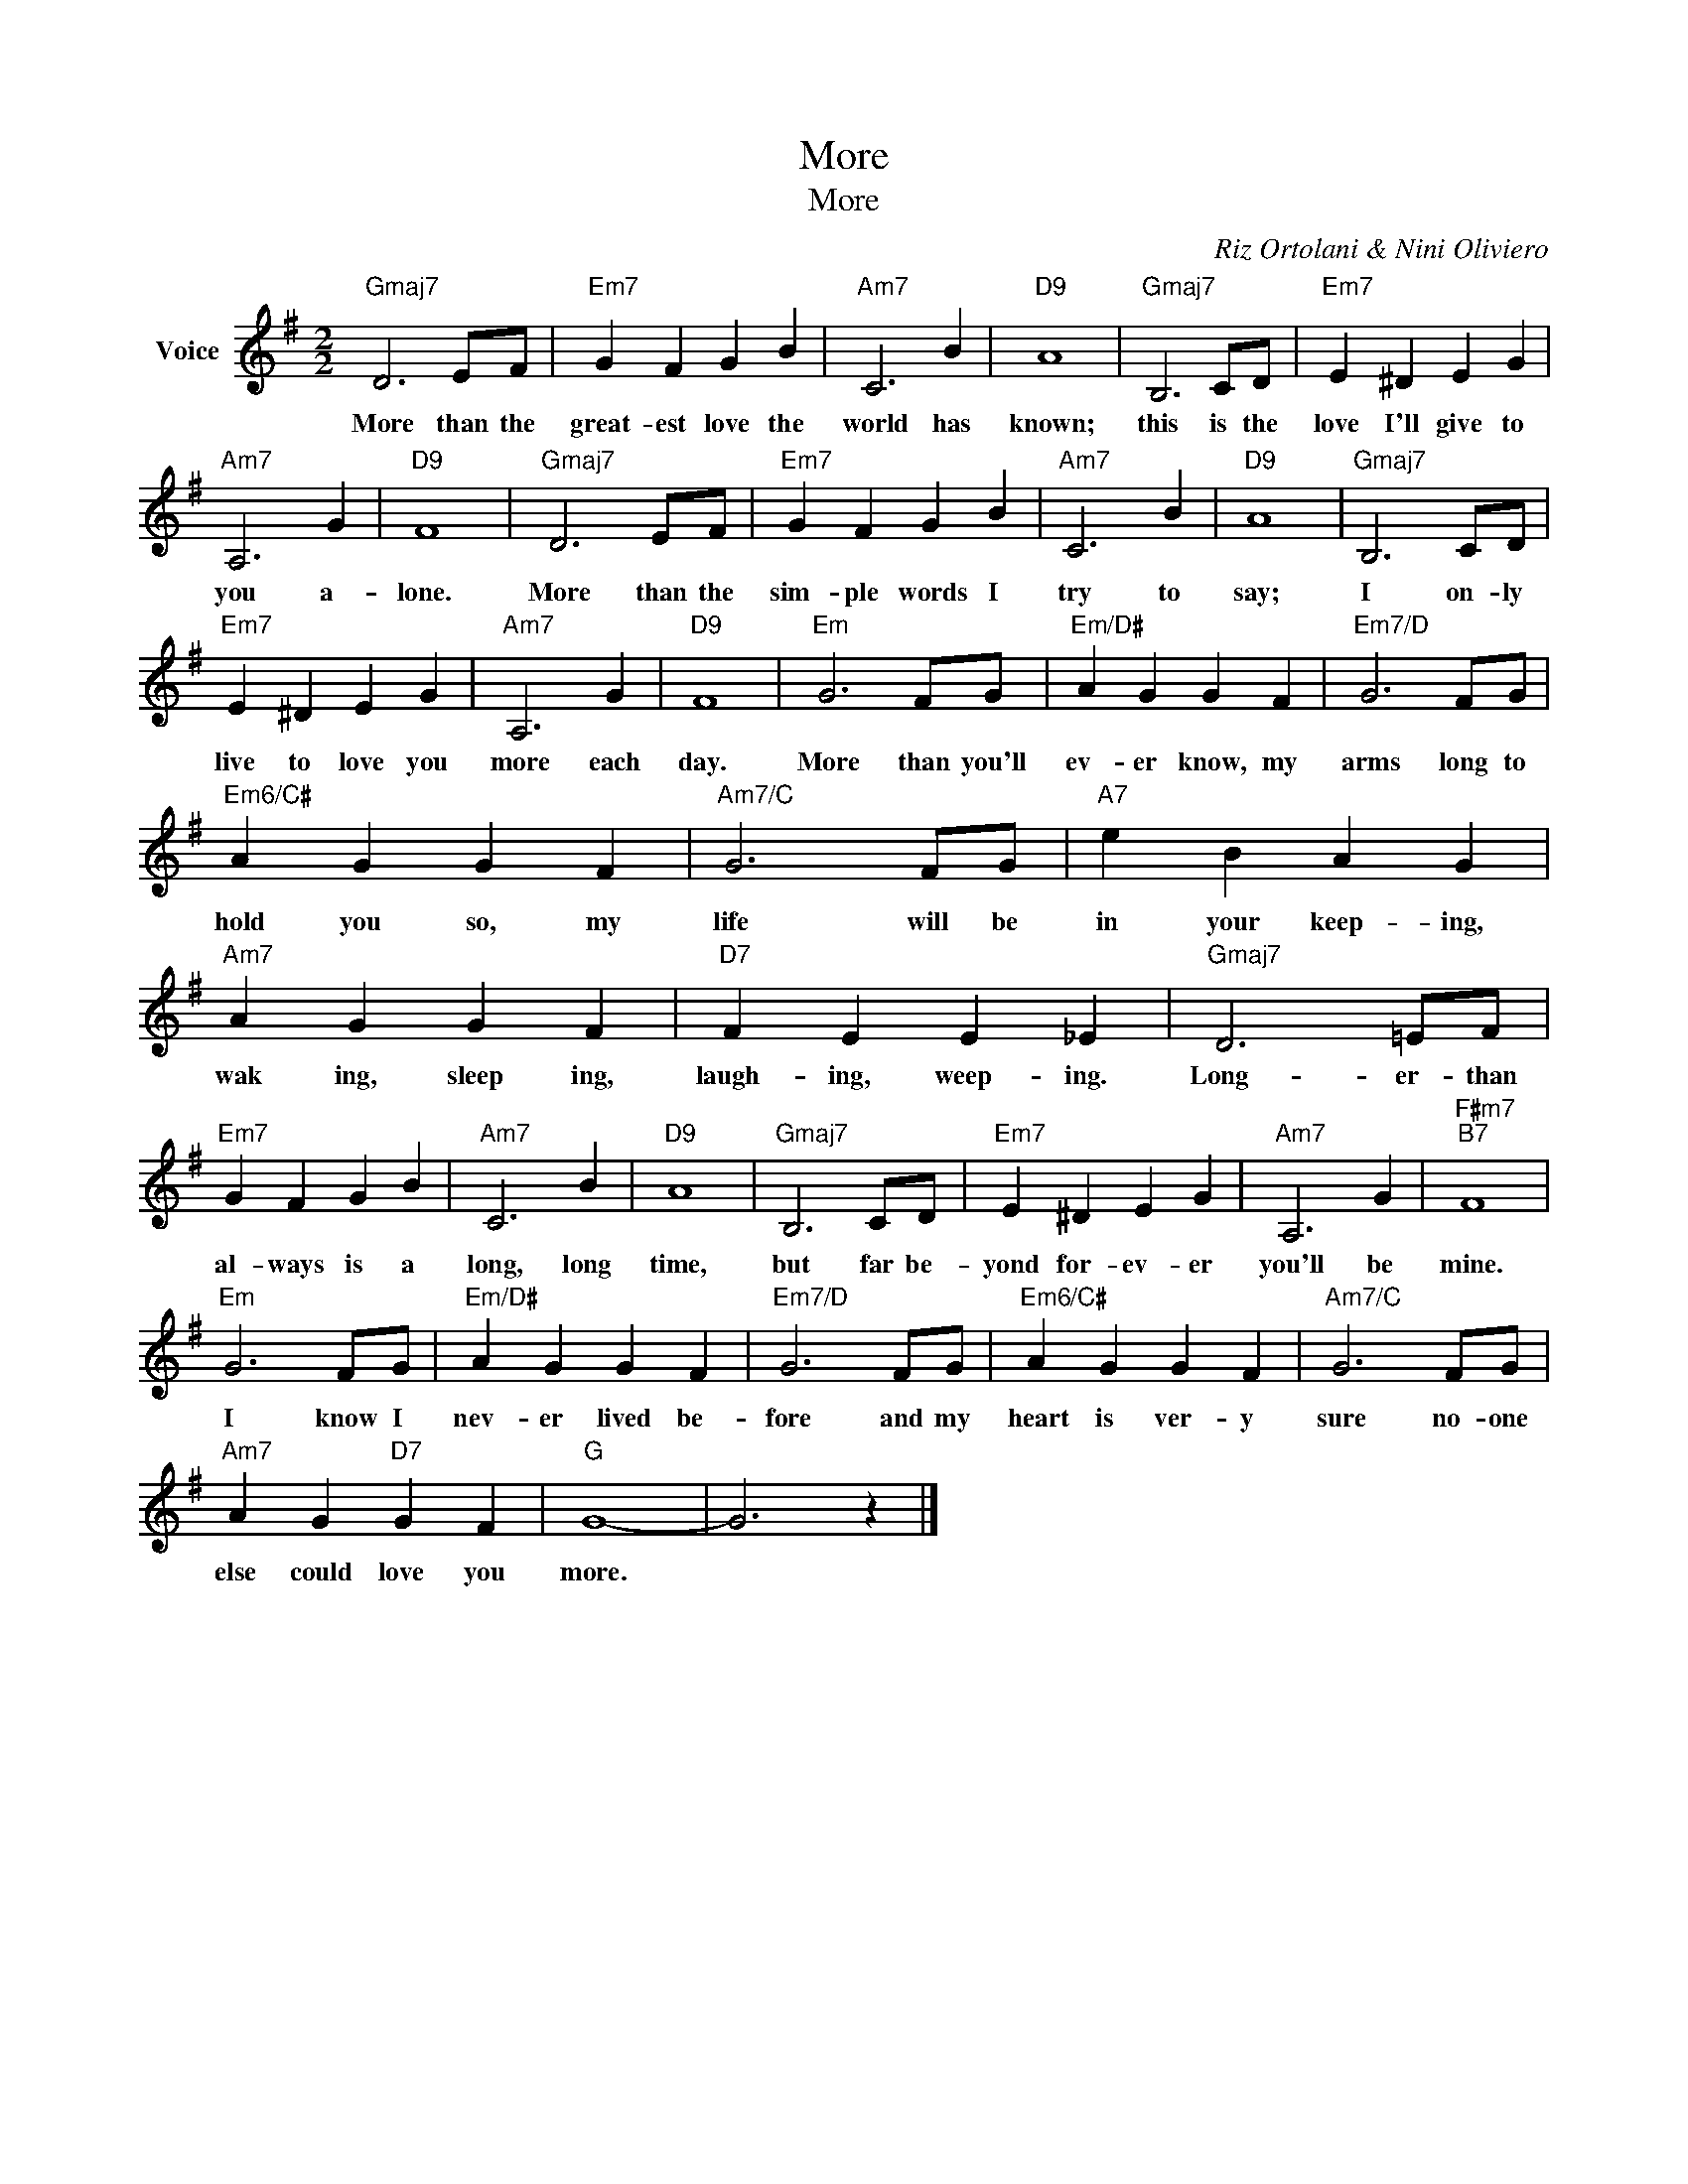 X:1
T:More
T:More
C:Riz Ortolani & Nini Oliviero
Z:All Rights Reserved
L:1/4
M:2/2
K:G
V:1 treble nm="Voice"
%%MIDI program 52
V:1
"Gmaj7" D3 E/F/ |"Em7" G F G B |"Am7" C3 B |"D9" A4 |"Gmaj7" B,3 C/D/ |"Em7" E ^D E G | %6
w: More than the|great- est love the|world has|known;|this is the|love I'll give to|
"Am7" A,3 G |"D9" F4 |"Gmaj7" D3 E/F/ |"Em7" G F G B |"Am7" C3 B |"D9" A4 |"Gmaj7" B,3 C/D/ | %13
w: you a-|lone.|More than the|sim- ple words I|try to|say;|I on- ly|
"Em7" E ^D E G |"Am7" A,3 G |"D9" F4 |"Em" G3 F/G/ |"Em/D#" A G G F |"Em7/D" G3 F/G/ | %19
w: live to love you|more each|day.|More than you'll|ev- er know, my|arms long to|
"Em6/C#" A G G F |"Am7/C" G3 F/G/ |"A7" e B A G |"Am7" A G G F |"D7" F E E _E |"Gmaj7" D3 =E/F/ | %25
w: hold you so, my|life will be|in your keep- ing,|wak ing, sleep ing,|laugh- ing, weep- ing.|Long- er- than|
"Em7" G F G B |"Am7" C3 B |"D9" A4 |"Gmaj7" B,3 C/D/ |"Em7" E ^D E G |"Am7" A,3 G |"F#m7""B7" F4 | %32
w: al- ways is a|long, long|time,|but far be-|yond for- ev- er|you'll be|mine.|
"Em" G3 F/G/ |"Em/D#" A G G F |"Em7/D" G3 F/G/ |"Em6/C#" A G G F |"Am7/C" G3 F/G/ | %37
w: I know I|nev- er lived be-|fore and my|heart is ver- y|sure no- one|
"Am7" A G"D7" G F |"G" G4- | G3 z |] %40
w: else could love you|more.||

